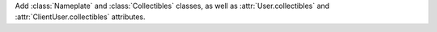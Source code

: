 Add :class:`Nameplate` and :class:`Collectibles` classes, as well as :attr:`User.collectibles` and :attr:`ClientUser.collectibles` attributes.
